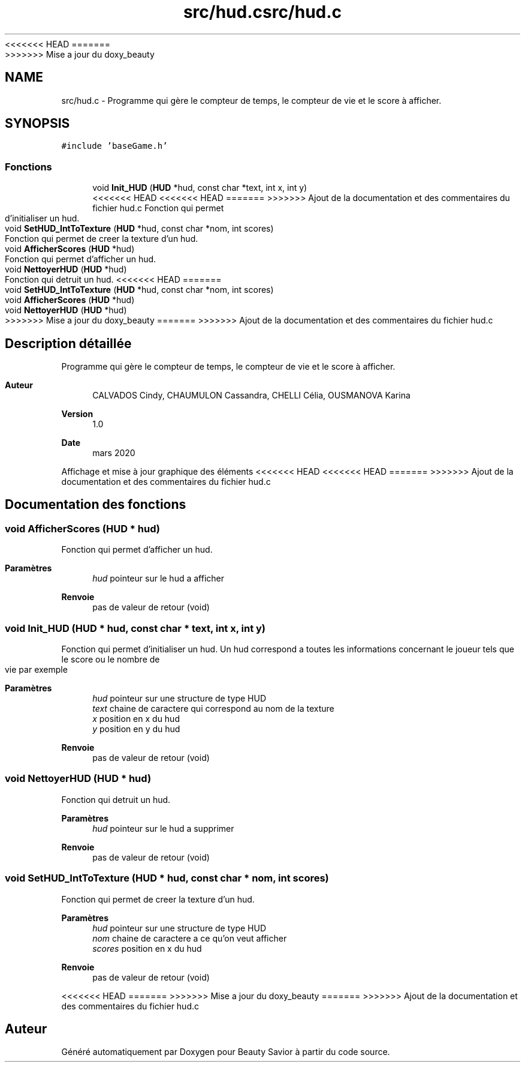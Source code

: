 <<<<<<< HEAD
.TH "src/hud.c" 3 "Samedi 21 Mars 2020" "Version 0.1" "Beauty Savior" \" -*- nroff -*-
=======
.TH "src/hud.c" 3 "Mercredi 18 Mars 2020" "Version 0.1" "Beauty Savior" \" -*- nroff -*-
>>>>>>> Mise a jour du doxy_beauty
.ad l
.nh
.SH NAME
src/hud.c \- Programme qui gère le compteur de temps, le compteur de vie et le score à afficher\&.  

.SH SYNOPSIS
.br
.PP
\fC#include 'baseGame\&.h'\fP
.br

.SS "Fonctions"

.in +1c
.ti -1c
.RI "void \fBInit_HUD\fP (\fBHUD\fP *hud, const char *text, int x, int y)"
.br
<<<<<<< HEAD
<<<<<<< HEAD
=======
>>>>>>> Ajout de la documentation et des commentaires du fichier hud.c
.RI "Fonction qui permet d'initialiser un hud\&. "
.ti -1c
.RI "void \fBSetHUD_IntToTexture\fP (\fBHUD\fP *hud, const char *nom, int scores)"
.br
.RI "Fonction qui permet de creer la texture d'un hud\&. "
.ti -1c
.RI "void \fBAfficherScores\fP (\fBHUD\fP *hud)"
.br
.RI "Fonction qui permet d'afficher un hud\&. "
.ti -1c
.RI "void \fBNettoyerHUD\fP (\fBHUD\fP *hud)"
.br
.RI "Fonction qui detruit un hud\&. "
<<<<<<< HEAD
=======
.ti -1c
.RI "void \fBSetHUD_IntToTexture\fP (\fBHUD\fP *hud, const char *nom, int scores)"
.br
.ti -1c
.RI "void \fBAfficherScores\fP (\fBHUD\fP *hud)"
.br
.ti -1c
.RI "void \fBNettoyerHUD\fP (\fBHUD\fP *hud)"
.br
>>>>>>> Mise a jour du doxy_beauty
=======
>>>>>>> Ajout de la documentation et des commentaires du fichier hud.c
.in -1c
.SH "Description détaillée"
.PP 
Programme qui gère le compteur de temps, le compteur de vie et le score à afficher\&. 


.PP
\fBAuteur\fP
.RS 4
CALVADOS Cindy, CHAUMULON Cassandra, CHELLI Célia, OUSMANOVA Karina 
.RE
.PP
\fBVersion\fP
.RS 4
1\&.0 
.RE
.PP
\fBDate\fP
.RS 4
mars 2020
.RE
.PP
Affichage et mise à jour graphique des éléments 
<<<<<<< HEAD
<<<<<<< HEAD
=======
>>>>>>> Ajout de la documentation et des commentaires du fichier hud.c
.SH "Documentation des fonctions"
.PP 
.SS "void AfficherScores (\fBHUD\fP * hud)"

.PP
Fonction qui permet d'afficher un hud\&. 
.PP
\fBParamètres\fP
.RS 4
\fIhud\fP pointeur sur le hud a afficher 
.RE
.PP
\fBRenvoie\fP
.RS 4
pas de valeur de retour (void) 
.RE
.PP

.SS "void Init_HUD (\fBHUD\fP * hud, const char * text, int x, int y)"

.PP
Fonction qui permet d'initialiser un hud\&. Un hud correspond a toutes les informations concernant le joueur tels que le score ou le nombre de vie par exemple
.PP
\fBParamètres\fP
.RS 4
\fIhud\fP pointeur sur une structure de type HUD 
.br
\fItext\fP chaine de caractere qui correspond au nom de la texture 
.br
\fIx\fP position en x du hud 
.br
\fIy\fP position en y du hud 
.RE
.PP
\fBRenvoie\fP
.RS 4
pas de valeur de retour (void) 
.RE
.PP

.SS "void NettoyerHUD (\fBHUD\fP * hud)"

.PP
Fonction qui detruit un hud\&. 
.PP
\fBParamètres\fP
.RS 4
\fIhud\fP pointeur sur le hud a supprimer 
.RE
.PP
\fBRenvoie\fP
.RS 4
pas de valeur de retour (void) 
.RE
.PP

.SS "void SetHUD_IntToTexture (\fBHUD\fP * hud, const char * nom, int scores)"

.PP
Fonction qui permet de creer la texture d'un hud\&. 
.PP
\fBParamètres\fP
.RS 4
\fIhud\fP pointeur sur une structure de type HUD 
.br
\fInom\fP chaine de caractere a ce qu'on veut afficher 
.br
\fIscores\fP position en x du hud 
.RE
.PP
\fBRenvoie\fP
.RS 4
pas de valeur de retour (void) 
.RE
.PP

<<<<<<< HEAD
=======
>>>>>>> Mise a jour du doxy_beauty
=======
>>>>>>> Ajout de la documentation et des commentaires du fichier hud.c
.SH "Auteur"
.PP 
Généré automatiquement par Doxygen pour Beauty Savior à partir du code source\&.
